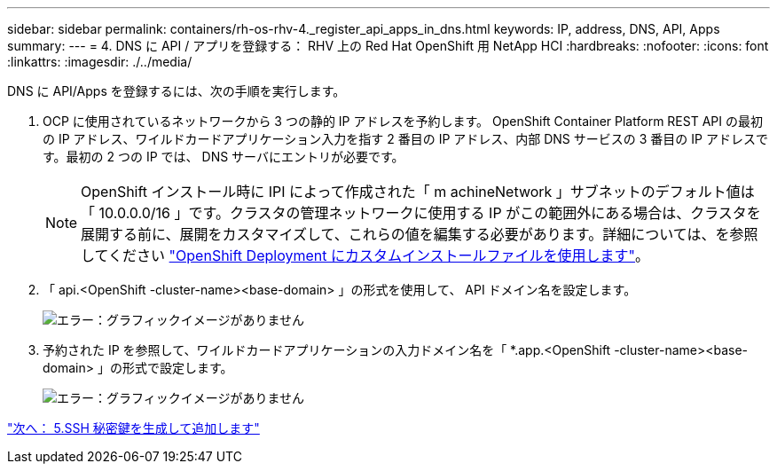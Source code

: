 ---
sidebar: sidebar 
permalink: containers/rh-os-rhv-4._register_api_apps_in_dns.html 
keywords: IP, address, DNS, API, Apps 
summary:  
---
= 4. DNS に API / アプリを登録する： RHV 上の Red Hat OpenShift 用 NetApp HCI
:hardbreaks:
:nofooter: 
:icons: font
:linkattrs: 
:imagesdir: ./../media/


[role="lead"]
DNS に API/Apps を登録するには、次の手順を実行します。

. OCP に使用されているネットワークから 3 つの静的 IP アドレスを予約します。 OpenShift Container Platform REST API の最初の IP アドレス、ワイルドカードアプリケーション入力を指す 2 番目の IP アドレス、内部 DNS サービスの 3 番目の IP アドレスです。最初の 2 つの IP では、 DNS サーバにエントリが必要です。
+

NOTE: OpenShift インストール時に IPI によって作成された「 m achineNetwork 」サブネットのデフォルト値は「 10.0.0.0/16 」です。クラスタの管理ネットワークに使用する IP がこの範囲外にある場合は、クラスタを展開する前に、展開をカスタマイズして、これらの値を編集する必要があります。詳細については、を参照してください link:redhat_openshift_best_practices_for_production_deployments.html#use-a-custom-install-file-for-openshift-deployment["OpenShift Deployment にカスタムインストールファイルを使用します"]。

. 「 api.<OpenShift -cluster-name><base-domain> 」の形式を使用して、 API ドメイン名を設定します。
+
image:redhat_openshift_image10.png["エラー：グラフィックイメージがありません"]

. 予約された IP を参照して、ワイルドカードアプリケーションの入力ドメイン名を「 *.app.<OpenShift -cluster-name><base-domain> 」の形式で設定します。
+
image:redhat_openshift_image11.png["エラー：グラフィックイメージがありません"]



link:rh-os-rhv-5._generate_and_add_ssh_private_key.html["次へ： 5.SSH 秘密鍵を生成して追加します"]
